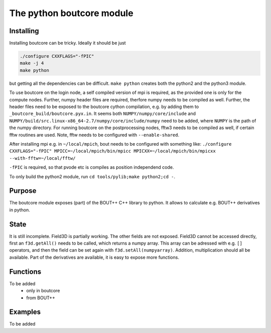 The python boutcore module
==========================

Installing
----------

Installing boutcore can be tricky.
Ideally it should be just

.. code-block:: bash

   ./configure CXXFLAGS="-fPIC"
   make -j 4
   make python


but getting all the
dependencies can be difficult.
``make python`` creates both the python2 and the python3 module.

To use boutcore on the login node, a self compiled version of mpi is
required, as the provided one is only for the compute nodes.
Further, numpy header files are required, therfore numpy needs to be
compiled as well.
Further, the header files need to be exposed to the boutcore cython
compilation, e.g. by adding them to ``_boutcore_build/boutcore.pyx.in``.
It seems both ``NUMPY/numpy/core/include`` and
``NUMPY/build/src.linux-x86_64-2.7/numpy/core/include/numpy`` need to be
added, where ``NUMPY`` is the path of the numpy directory.
For running boutcore on the postprocessing nodes, fftw3 needs to be
compiled as well, if certain fftw routines are used. Note, fftw needs
to be configured with ``--enable-shared``.

After installing mpi e.g. in ``~/local/mpich``, bout needs to be
configured with something like:
``./configure CXXFLAGS="-fPIC" MPICC=~/local/mpich/bin/mpicc MPICXX=~/local/mpich/bin/mpicxx --with-fftw=~/local/fftw/``

``-fPIC`` is required, so that pvode etc is compiles as position
independend code.

To only build the python2 module, run ``cd tools/pylib;make python2;cd
-``.

Purpose
-------

The boutcore module exposes (part) of the BOUT++ C++ library to python.
It allows to calculate e.g. BOUT++ derivatives in python.


State
-----
It is still incomplete.
Field3D is partially working. The other fields are not exposed.
Field3D cannot be accessed directly, first an ``f3d.getAll()`` needs to be
called, which returns a numpy array. This array can be adressed with
e.g. ``[]`` operators, and then the field can be set again with
``f3d.setAll(numpyarray)``.
Addition, multiplication should all be available.
Part of the derivatives are available, it is easy to expose more
functions.

Functions
---------
To be added
 - only in boutcore

 - from BOUT++

Examples
--------
To be added
